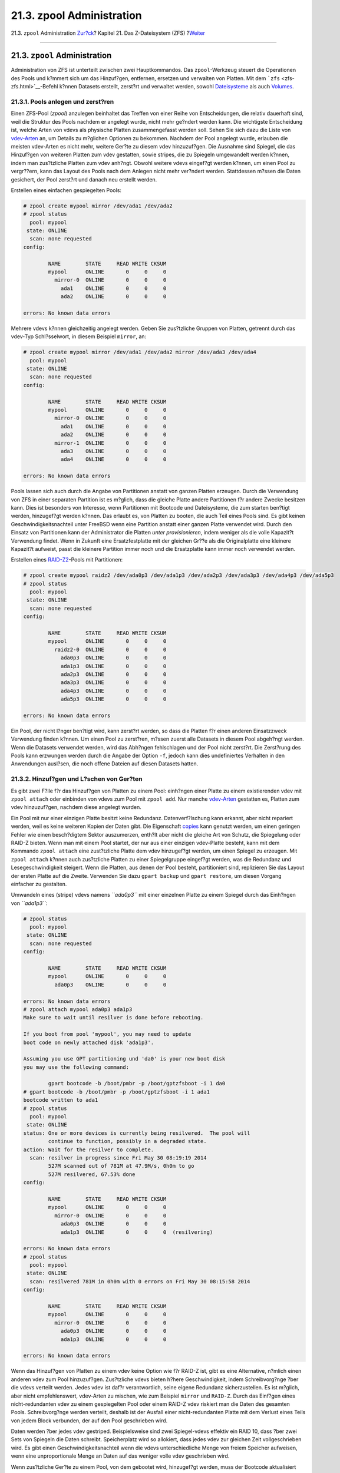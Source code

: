 ==========================
21.3. zpool Administration
==========================

.. raw:: html

   <div class="navheader">

21.3. ``zpool`` Administration
`Zur?ck <zfs-quickstart.html>`__?
Kapitel 21. Das Z-Dateisystem (ZFS)
?\ `Weiter <zfs-zfs.html>`__

--------------

.. raw:: html

   </div>

.. raw:: html

   <div class="sect1">

.. raw:: html

   <div class="titlepage" xmlns="">

.. raw:: html

   <div>

.. raw:: html

   <div>

21.3. ``zpool`` Administration
------------------------------

.. raw:: html

   </div>

.. raw:: html

   </div>

.. raw:: html

   </div>

Administration von ZFS ist unterteilt zwischen zwei Hauptkommandos. Das
``zpool``-Werkzeug steuert die Operationen des Pools und k?mmert sich um
das Hinzuf?gen, entfernen, ersetzen und verwalten von Platten. Mit dem
```zfs`` <zfs-zfs.html>`__-Befehl k?nnen Datasets erstellt, zerst?rt und
verwaltet werden, sowohl
`Dateisysteme <zfs-term.html#zfs-term-filesystem>`__ als auch
`Volumes <zfs-term.html#zfs-term-volume>`__.

.. raw:: html

   <div class="sect2">

.. raw:: html

   <div class="titlepage" xmlns="">

.. raw:: html

   <div>

.. raw:: html

   <div>

21.3.1. Pools anlegen und zerst?ren
~~~~~~~~~~~~~~~~~~~~~~~~~~~~~~~~~~~

.. raw:: html

   </div>

.. raw:: html

   </div>

.. raw:: html

   </div>

Einen ZFS-Pool (*zpool*) anzulegen beinhaltet das Treffen von einer
Reihe von Entscheidungen, die relativ dauerhaft sind, weil die Struktur
des Pools nachdem er angelegt wurde, nicht mehr ge?ndert werden kann.
Die wichtigste Entscheidung ist, welche Arten von vdevs als physische
Platten zusammengefasst werden soll. Sehen Sie sich dazu die Liste von
`vdev-Arten <zfs-term.html#zfs-term-vdev>`__ an, um Details zu m?glichen
Optionen zu bekommen. Nachdem der Pool angelegt wurde, erlauben die
meisten vdev-Arten es nicht mehr, weitere Ger?te zu diesem vdev
hinzuzuf?gen. Die Ausnahme sind Spiegel, die das Hinzuf?gen von weiteren
Platten zum vdev gestatten, sowie stripes, die zu Spiegeln umgewandelt
werden k?nnen, indem man zus?tzliche Platten zum vdev anh?ngt. Obwohl
weitere vdevs eingef?gt werden k?nnen, um einen Pool zu vergr??ern, kann
das Layout des Pools nach dem Anlegen nicht mehr ver?ndert werden.
Stattdessen m?ssen die Daten gesichert, der Pool zerst?rt und danach neu
erstellt werden.

Erstellen eines einfachen gespiegelten Pools:

.. code:: screen

    # zpool create mypool mirror /dev/ada1 /dev/ada2
    # zpool status
      pool: mypool
     state: ONLINE
      scan: none requested
    config:

            NAME        STATE     READ WRITE CKSUM
            mypool      ONLINE       0     0     0
              mirror-0  ONLINE       0     0     0
                ada1    ONLINE       0     0     0
                ada2    ONLINE       0     0     0

    errors: No known data errors

Mehrere vdevs k?nnen gleichzeitig angelegt werden. Geben Sie zus?tzliche
Gruppen von Platten, getrennt durch das vdev-Typ Schl?sselwort, in
diesem Beispiel ``mirror``, an:

.. code:: screen

    # zpool create mypool mirror /dev/ada1 /dev/ada2 mirror /dev/ada3 /dev/ada4
      pool: mypool
     state: ONLINE
      scan: none requested
    config:

            NAME        STATE     READ WRITE CKSUM
            mypool      ONLINE       0     0     0
              mirror-0  ONLINE       0     0     0
                ada1    ONLINE       0     0     0
                ada2    ONLINE       0     0     0
              mirror-1  ONLINE       0     0     0
                ada3    ONLINE       0     0     0
                ada4    ONLINE       0     0     0

    errors: No known data errors

Pools lassen sich auch durch die Angabe von Partitionen anstatt von
ganzen Platten erzeugen. Durch die Verwendung von ZFS in einer separaten
Partition ist es m?glich, dass die gleiche Platte andere Partitionen f?r
andere Zwecke besitzen kann. Dies ist besonders von Interesse, wenn
Partitionen mit Bootcode und Dateisysteme, die zum starten ben?tigt
werden, hinzugef?gt werden k?nnen. Das erlaubt es, von Platten zu
booten, die auch Teil eines Pools sind. Es gibt keinen
Geschwindigkeitsnachteil unter FreeBSD wenn eine Partition anstatt einer
ganzen Platte verwendet wird. Durch den Einsatz von Partitionen kann der
Administrator die Platten *unter provisionieren*, indem weniger als die
volle Kapazit?t Verwendung findet. Wenn in Zukunft eine Ersatzfestplatte
mit der gleichen Gr??e als die Originalplatte eine kleinere Kapazit?t
aufweist, passt die kleinere Partition immer noch und die Ersatzplatte
kann immer noch verwendet werden.

Erstellen eines `RAID-Z2 <zfs-term.html#zfs-term-vdev-raidz>`__-Pools
mit Partitionen:

.. code:: screen

    # zpool create mypool raidz2 /dev/ada0p3 /dev/ada1p3 /dev/ada2p3 /dev/ada3p3 /dev/ada4p3 /dev/ada5p3
    # zpool status
      pool: mypool
     state: ONLINE
      scan: none requested
    config:

            NAME        STATE     READ WRITE CKSUM
            mypool      ONLINE       0     0     0
              raidz2-0  ONLINE       0     0     0
                ada0p3  ONLINE       0     0     0
                ada1p3  ONLINE       0     0     0
                ada2p3  ONLINE       0     0     0
                ada3p3  ONLINE       0     0     0
                ada4p3  ONLINE       0     0     0
                ada5p3  ONLINE       0     0     0

    errors: No known data errors

Ein Pool, der nicht l?nger ben?tigt wird, kann zerst?rt werden, so dass
die Platten f?r einen anderen Einsatzzweck Verwendung finden k?nnen. Um
einen Pool zu zerst?ren, m?ssen zuerst alle Datasets in diesem Pool
abgeh?ngt werden. Wenn die Datasets verwendet werden, wird das Abh?ngen
fehlschlagen und der Pool nicht zerst?rt. Die Zerst?rung des Pools kann
erzwungen werden durch die Angabe der Option ``-f``, jedoch kann dies
undefiniertes Verhalten in den Anwendungen ausl?sen, die noch offene
Dateien auf diesen Datasets hatten.

.. raw:: html

   </div>

.. raw:: html

   <div class="sect2">

.. raw:: html

   <div class="titlepage" xmlns="">

.. raw:: html

   <div>

.. raw:: html

   <div>

21.3.2. Hinzuf?gen und L?schen von Ger?ten
~~~~~~~~~~~~~~~~~~~~~~~~~~~~~~~~~~~~~~~~~~

.. raw:: html

   </div>

.. raw:: html

   </div>

.. raw:: html

   </div>

Es gibt zwei F?lle f?r das Hinzuf?gen von Platten zu einem Pool:
einh?ngen einer Platte zu einem existierenden vdev mit ``zpool attach``
oder einbinden von vdevs zum Pool mit ``zpool add``. Nur manche
`vdev-Arten <zfs-term.html#zfs-term-vdev>`__ gestatten es, Platten zum
vdev hinzuzuf?gen, nachdem diese angelegt wurden.

Ein Pool mit nur einer einzigen Platte besitzt keine Redundanz.
Datenverf?lschung kann erkannt, aber nicht repariert werden, weil es
keine weiteren Kopien der Daten gibt. Die Eigenschaft
`copies <zfs-term.html#zfs-term-copies>`__ kann genutzt werden, um einen
geringen Fehler wie einen besch?digtem Sektor auszumerzen, enth?lt aber
nicht die gleiche Art von Schutz, die Spiegelung oder RAID-Z bieten.
Wenn man mit einem Pool startet, der nur aus einer einzigen vdev-Platte
besteht, kann mit dem Kommando ``zpool attach`` eine zust?tzliche Platte
dem vdev hinzugef?gt werden, um einen Spiegel zu erzeugen. Mit
``zpool attach`` k?nnen auch zus?tzliche Platten zu einer Spiegelgruppe
eingef?gt werden, was die Redundanz und Lesegeschwindigkeit steigert.
Wenn die Platten, aus denen der Pool besteht, partitioniert sind,
replizieren Sie das Layout der ersten Platte auf die Zweite. Verwenden
Sie dazu ``gpart backup`` und ``gpart restore``, um diesen Vorgang
einfacher zu gestalten.

Umwandeln eines (stripe) vdevs namens *``ada0p3``* mit einer einzelnen
Platte zu einem Spiegel durch das Einh?ngen von *``ada1p3``*:

.. code:: screen

    # zpool status
      pool: mypool
     state: ONLINE
      scan: none requested
    config:

            NAME        STATE     READ WRITE CKSUM
            mypool      ONLINE       0     0     0
              ada0p3    ONLINE       0     0     0

    errors: No known data errors
    # zpool attach mypool ada0p3 ada1p3
    Make sure to wait until resilver is done before rebooting.

    If you boot from pool 'mypool', you may need to update
    boot code on newly attached disk 'ada1p3'.

    Assuming you use GPT partitioning und 'da0' is your new boot disk
    you may use the following command:

            gpart bootcode -b /boot/pmbr -p /boot/gptzfsboot -i 1 da0
    # gpart bootcode -b /boot/pmbr -p /boot/gptzfsboot -i 1 ada1
    bootcode written to ada1
    # zpool status
      pool: mypool
     state: ONLINE
    status: One or more devices is currently being resilvered.  The pool will
            continue to function, possibly in a degraded state.
    action: Wait for the resilver to complete.
      scan: resilver in progress since Fri May 30 08:19:19 2014
            527M scanned out of 781M at 47.9M/s, 0h0m to go
            527M resilvered, 67.53% done
    config:

            NAME        STATE     READ WRITE CKSUM
            mypool      ONLINE       0     0     0
              mirror-0  ONLINE       0     0     0
                ada0p3  ONLINE       0     0     0
                ada1p3  ONLINE       0     0     0  (resilvering)

    errors: No known data errors
    # zpool status
      pool: mypool
     state: ONLINE
      scan: resilvered 781M in 0h0m with 0 errors on Fri May 30 08:15:58 2014
    config:

            NAME        STATE     READ WRITE CKSUM
            mypool      ONLINE       0     0     0
              mirror-0  ONLINE       0     0     0
                ada0p3  ONLINE       0     0     0
                ada1p3  ONLINE       0     0     0

    errors: No known data errors

Wenn das Hinzuf?gen von Platten zu einem vdev keine Option wie f?r
RAID-Z ist, gibt es eine Alternative, n?mlich einen anderen vdev zum
Pool hinzuzuf?gen. Zus?tzliche vdevs bieten h?here Geschwindigkeit,
indem Schreibvorg?nge ?ber die vdevs verteilt werden. Jedes vdev ist
daf?r verantwortlich, seine eigene Redundanz sicherzustellen. Es ist
m?glich, aber nicht empfehlenswert, vdev-Arten zu mischen, wie zum
Beispiel ``mirror`` und ``RAID-Z``. Durch das Einf?gen eines
nicht-redundanten vdev zu einem gespiegelten Pool oder einem RAID-Z vdev
riskiert man die Daten des gesamten Pools. Schreibvorg?nge werden
verteilt, deshalb ist der Ausfall einer nicht-redundanten Platte mit dem
Verlust eines Teils von jedem Block verbunden, der auf den Pool
geschrieben wird.

Daten werden ?ber jedes vdev gestriped. Beispielsweise sind zwei
Spiegel-vdevs effektiv ein RAID 10, dass ?ber zwei Sets von Spiegeln die
Daten schreibt. Speicherplatz wird so allokiert, dass jedes vdev zur
gleichen Zeit vollgeschrieben wird. Es gibt einen
Geschwindigkeitsnachteil wenn die vdevs unterschiedliche Menge von
freiem Speicher aufweisen, wenn eine unproportionale Menge an Daten auf
das weniger volle vdev geschrieben wird.

Wenn zus?tzliche Ger?te zu einem Pool, von dem gebootet wird,
hinzugef?gt werden, muss der Bootcode aktualisiert werden.

Einbinden einer zweiten Spiegelgruppe (``ada2p3`` und ``ada3p3``) zu
einem bestehenden Spiegel:

.. code:: screen

    # zpool status
      pool: mypool
     state: ONLINE
      scan: resilvered 781M in 0h0m with 0 errors on Fri May 30 08:19:35 2014
    config:

            NAME        STATE     READ WRITE CKSUM
            mypool      ONLINE       0     0     0
              mirror-0  ONLINE       0     0     0
                ada0p3  ONLINE       0     0     0
                ada1p3  ONLINE       0     0     0

    errors: No known data errors
    # zpool add mypool mirror ada2p3 ada3p3
    # gpart bootcode -b /boot/pmbr -p /boot/gptzfsboot -i 1 ada2
    bootcode written to ada2
    # gpart bootcode -b /boot/pmbr -p /boot/gptzfsboot -i 1 ada3
    bootcode written to ada3
    # zpool status
      pool: mypool
     state: ONLINE
      scan: scrub repaired 0 in 0h0m with 0 errors on Fri May 30 08:29:51 2014
    config:

            NAME        STATE     READ WRITE CKSUM
            mypool      ONLINE       0     0     0
              mirror-0  ONLINE       0     0     0
                ada0p3  ONLINE       0     0     0
                ada1p3  ONLINE       0     0     0
              mirror-1  ONLINE       0     0     0
                ada2p3  ONLINE       0     0     0
                ada3p3  ONLINE       0     0     0

    errors: No known data errors

Momentan k?nnen vdevs nicht von einem Pool entfernt und Platten nur von
einem Spiegel ausgeh?ngt werden, wenn genug Redundanz ?brig bleibt. Wenn
auch nur eine Platte in einer Spiegelgruppe bestehen bleibt, h?rt der
Spiegel auf zu existieren und wird zu einem stripe, was den gesamten
Pool riskiert, falls diese letzte Platte ausf?llt.

Entfernen einer Platte aus einem Spiegel mit drei Platten:

.. code:: screen

    # zpool status
      pool: mypool
     state: ONLINE
      scan: scrub repaired 0 in 0h0m with 0 errors on Fri May 30 08:29:51 2014
    config:

            NAME        STATE     READ WRITE CKSUM
            mypool      ONLINE       0     0     0
              mirror-0  ONLINE       0     0     0
                ada0p3  ONLINE       0     0     0
                ada1p3  ONLINE       0     0     0
                ada2p3  ONLINE       0     0     0

    errors: No known data errors
    # zpool detach mypool ada2p3
    # zpool status
      pool: mypool
     state: ONLINE
      scan: scrub repaired 0 in 0h0m with 0 errors on Fri May 30 08:29:51 2014
    config:

            NAME        STATE     READ WRITE CKSUM
            mypool      ONLINE       0     0     0
              mirror-0  ONLINE       0     0     0
                ada0p3  ONLINE       0     0     0
                ada1p3  ONLINE       0     0     0

    errors: No known data errors

.. raw:: html

   </div>

.. raw:: html

   <div class="sect2">

.. raw:: html

   <div class="titlepage" xmlns="">

.. raw:: html

   <div>

.. raw:: html

   <div>

21.3.3. Den Status eines Pools ?berpr?fen
~~~~~~~~~~~~~~~~~~~~~~~~~~~~~~~~~~~~~~~~~

.. raw:: html

   </div>

.. raw:: html

   </div>

.. raw:: html

   </div>

Der Status eines Pools ist wichtig. Wenn ein Ger?t sich abschaltet oder
ein Lese-, Schreib- oder Pr?fsummenfehler festgestellt wird, wird der
dazugeh?rige Fehlerz?hler erh?ht. Die ``status``-Ausgabe zeigt die
Konfiguration und den Status von jedem Ger?t im Pool und den
Gesamtstatus des Pools. Aktionen, die durchgef?hrt werden sollten und
Details zum letzten ```scrub`` <zfs-zpool.html#zfs-zpool-scrub>`__
werden ebenfalls angezeigt.

.. code:: screen

    # zpool status
      pool: mypool
     state: ONLINE
      scan: scrub repaired 0 in 2h25m with 0 errors on Sat Sep 14 04:25:50 2013
    config:

            NAME        STATE     READ WRITE CKSUM
            mypool      ONLINE       0     0     0
              raidz2-0  ONLINE       0     0     0
                ada0p3  ONLINE       0     0     0
                ada1p3  ONLINE       0     0     0
                ada2p3  ONLINE       0     0     0
                ada3p3  ONLINE       0     0     0
                ada4p3  ONLINE       0     0     0
                ada5p3  ONLINE       0     0     0

    errors: No known data errors

.. raw:: html

   </div>

.. raw:: html

   <div class="sect2">

.. raw:: html

   <div class="titlepage" xmlns="">

.. raw:: html

   <div>

.. raw:: html

   <div>

21.3.4. Fehler beseitigen
~~~~~~~~~~~~~~~~~~~~~~~~~

.. raw:: html

   </div>

.. raw:: html

   </div>

.. raw:: html

   </div>

Wenn ein Fehler erkannt wurde, werden die Lese-, Schreib- oder
Pr?fsummenz?hler erh?ht. Die Fehlermeldung kann beseitigt und der Z?hler
mit ``zpool clear       mypool`` zur?ckgesetzt werden. Den Fehlerzustand
zur?ckzusetzen kann wichtig sein, wenn automatisierte Skripte ablaufen,
die den Administrator informieren, sobald der Pool Fehler anzeigt.
Weitere Fehler werden nicht gemeldet, wenn der alte Fehlerbericht nicht
entfernt wurde.

.. raw:: html

   </div>

.. raw:: html

   <div class="sect2">

.. raw:: html

   <div class="titlepage" xmlns="">

.. raw:: html

   <div>

.. raw:: html

   <div>

21.3.5. Ein funktionierendes Ger?t ersetzen
~~~~~~~~~~~~~~~~~~~~~~~~~~~~~~~~~~~~~~~~~~~

.. raw:: html

   </div>

.. raw:: html

   </div>

.. raw:: html

   </div>

Es gibt eine Reihe von Situationen, in denen es n?tig ist, eine Platte
mit einer anderen auszutauschen. Wenn eine funktionierende Platte
ersetzt wird, h?lt der Prozess die alte Platte w?hrend des
Ersetzungsvorganges noch aktiv. Der Pool wird nie den Zustand
`degraded <zfs-term.html#zfs-term-degraded>`__ erhalten, was das Risiko
eines Datenverlustes minimiert. Alle Daten der alten Platte werden durch
das Kommando ``zpool replace`` auf die Neue ?bertragen. Nachdem die
Operation abgeschlossen ist, wird die alte Platte vom vdev getrennt.
Falls die neue Platte gr?sser ist als die alte Platte , ist es m?glich
den Pool zu vergr??ern, um den neuen Platz zu nutzen. Lesen Sie dazu
`Einen Pool vergr??ern <zfs-zpool.html#zfs-zpool-online>`__.

Ersetzen eines funktionierenden Ger?ts in einem Pool:

.. code:: screen

    # zpool status
      pool: mypool
     state: ONLINE
      scan: none requested
    config:

            NAME        STATE     READ WRITE CKSUM
            mypool      ONLINE       0     0     0
              mirror-0  ONLINE       0     0     0
                ada0p3  ONLINE       0     0     0
                ada1p3  ONLINE       0     0     0

    errors: No known data errors
    # zpool replace mypool ada1p3 ada2p3
    Make sure to wait until resilver is done before rebooting.

    If you boot from pool 'zroot', you may need to update
    boot code on newly attached disk 'ada2p3'.

    Assuming you use GPT partitioning und 'da0' is your new boot disk
    you may use the following command:

            gpart bootcode -b /boot/pmbr -p /boot/gptzfsboot -i 1 da0
    # gpart bootcode -b /boot/pmbr -p /boot/gptzfsboot -i 1 ada2
    # zpool status
      pool: mypool
     state: ONLINE
    status: One or more devices is currently being resilvered.  The pool will
            continue to function, possibly in a degraded state.
    action: Wait for the resilver to complete.
      scan: resilver in progress since Mon Jun  2 14:21:35 2014
            604M scanned out of 781M at 46.5M/s, 0h0m to go
            604M resilvered, 77.39% done
    config:

            NAME             STATE     READ WRITE CKSUM
            mypool           ONLINE       0     0     0
              mirror-0       ONLINE       0     0     0
                ada0p3       ONLINE       0     0     0
                replacing-1  ONLINE       0     0     0
                  ada1p3     ONLINE       0     0     0
                  ada2p3     ONLINE       0     0     0  (resilvering)

    errors: No known data errors
    # zpool status
      pool: mypool
     state: ONLINE
      scan: resilvered 781M in 0h0m with 0 errors on Mon Jun  2 14:21:52 2014
    config:

            NAME        STATE     READ WRITE CKSUM
            mypool      ONLINE       0     0     0
              mirror-0  ONLINE       0     0     0
                ada0p3  ONLINE       0     0     0
                ada2p3  ONLINE       0     0     0

    errors: No known data errors

.. raw:: html

   </div>

.. raw:: html

   <div class="sect2">

.. raw:: html

   <div class="titlepage" xmlns="">

.. raw:: html

   <div>

.. raw:: html

   <div>

21.3.6. Behandlung von fehlerhaften Ger?ten
~~~~~~~~~~~~~~~~~~~~~~~~~~~~~~~~~~~~~~~~~~~

.. raw:: html

   </div>

.. raw:: html

   </div>

.. raw:: html

   </div>

Wenn eine Platte in einem Pool ausf?llt, wird das vdev zu dem diese
Platte geh?rt, den Zustand
`degraded <zfs-term.html#zfs-term-degraded>`__ erhalten. Alle Daten sind
immer noch verf?gbar, jedoch wird die Geschwindigkeit m?glicherweise
reduziert, weil die fehlenden Daten aus der verf?gbaren Redundanz heraus
berechnet werden m?ssen. Um das vdev in einen funktionierenden Zustand
zur?ck zu versetzen, muss das physikalische Ger?t ersetzt werden. ZFS
wird dann angewiesen, den
`resilver <zfs-term.html#zfs-term-resilver>`__-Vorgang zu beginnen.
Daten, die sich auf dem defekten Ger?t befanden, werden neu aus der
vorhandenen Pr?fsumme berechnet und auf das Ersatzger?t geschrieben.
Nach Beendigung dieses Prozesses kehrt das vdev zum Status
`online <zfs-term.html#zfs-term-online>`__ zur?ck.

Falls das vdev keine Redundanz besitzt oder wenn mehrere Ger?te
ausgefallen sind und es nicht genug Redundanz gibt, um dies zu
kompensieren, geht der Pool in den Zustand
`faulted <zfs-term.html#zfs-term-faulted>`__ ?ber. Wenn keine
ausreichende Anzahl von Ger?ten wieder an den Pool angeschlossen wird,
f?llt der Pool aus und die Daten m?ssen von Sicherungen wieder
eingespielt werden.

Wenn eine defekte Platte ausgewechselt wird, wird der Name dieser
defekten Platte mit der GUID des Ger?ts ersetzt. Ein neuer Ger?tename
als Parameter f?r ``zpool replace`` wird nicht ben?tigt, falls das
Ersatzger?t den gleichen Ger?tenamen besitzt.

Ersetzen einer defekten Platte durch ``zpool replace``:

.. code:: screen

    # zpool status
      pool: mypool
     state: DEGRADED
    status: One or more devices could not be opened.  Sufficient replicas exist for
            the pool to continue functioning in a degraded state.
    action: Attach the missing device und online it using 'zpool online'.
       see: http://illumos.org/msg/ZFS-8000-2Q
      scan: none requested
    config:

            NAME                    STATE     READ WRITE CKSUM
            mypool                  DEGRADED     0     0     0
              mirror-0              DEGRADED     0     0     0
                ada0p3              ONLINE       0     0     0
                316502962686821739  UNAVAIL      0     0     0  was /dev/ada1p3

    errors: No known data errors
    # zpool replace mypool 316502962686821739 ada2p3
    # zpool status
      pool: mypool
     state: DEGRADED
    status: One or more devices is currently being resilvered.  The pool will
            continue to function, possibly in a degraded state.
    action: Wait for the resilver to complete.
      scan: resilver in progress since Mon Jun  2 14:52:21 2014
            641M scanned out of 781M at 49.3M/s, 0h0m to go
            640M resilvered, 82.04% done
    config:

            NAME                        STATE     READ WRITE CKSUM
            mypool                      DEGRADED     0     0     0
              mirror-0                  DEGRADED     0     0     0
                ada0p3                  ONLINE       0     0     0
                replacing-1             UNAVAIL      0     0     0
                  15732067398082357289  UNAVAIL      0     0     0  was /dev/ada1p3/old
                  ada2p3                ONLINE       0     0     0  (resilvering)

    errors: No known data errors
    # zpool status
      pool: mypool
     state: ONLINE
      scan: resilvered 781M in 0h0m with 0 errors on Mon Jun  2 14:52:38 2014
    config:

            NAME        STATE     READ WRITE CKSUM
            mypool      ONLINE       0     0     0
              mirror-0  ONLINE       0     0     0
                ada0p3  ONLINE       0     0     0
                ada2p3  ONLINE       0     0     0

    errors: No known data errors

.. raw:: html

   </div>

.. raw:: html

   <div class="sect2">

.. raw:: html

   <div class="titlepage" xmlns="">

.. raw:: html

   <div>

.. raw:: html

   <div>

21.3.7. Einen Pool ?berpr?fen
~~~~~~~~~~~~~~~~~~~~~~~~~~~~~

.. raw:: html

   </div>

.. raw:: html

   </div>

.. raw:: html

   </div>

Es wird empfohlen, dass Pools regelm??ig gepr?ft
(`scrubbed <zfs-term.html#zfs-term-scrub>`__) werden, idealerweise
mindestens einmal pro Monat. Der ``scrub``-Vorgang ist beansprucht die
Platte sehr und reduziert die Geschwindigkeit w?hrend er l?uft.
Vermeiden Sie Zeiten, in denen gro?er Bedarf besteht, wenn Sie ``scrub``
starten oder benutzen Sie
```vfs.zfs.scrub_delay`` <zfs-advanced.html#zfs-advanced-tuning-scrub_delay>`__,
um die relative Priorit?t vom ``scrub`` einzustellen, um zu verhindern,
dass es mit anderen Aufgaben kollidiert.

.. code:: screen

    # zpool scrub mypool
    # zpool status
      pool: mypool
     state: ONLINE
      scan: scrub in progress since Wed Feb 19 20:52:54 2014
            116G scanned out of 8.60T at 649M/s, 3h48m to go
            0 repaired, 1.32% done
    config:

            NAME        STATE     READ WRITE CKSUM
            mypool      ONLINE       0     0     0
              raidz2-0  ONLINE       0     0     0
                ada0p3  ONLINE       0     0     0
                ada1p3  ONLINE       0     0     0
                ada2p3  ONLINE       0     0     0
                ada3p3  ONLINE       0     0     0
                ada4p3  ONLINE       0     0     0
                ada5p3  ONLINE       0     0     0

    errors: No known data errors

Falls eine ?berrp?faktion abgebrochen werden muss, geben Sie
``zpool scrub -s       mypool`` ein.

.. raw:: html

   </div>

.. raw:: html

   <div class="sect2">

.. raw:: html

   <div class="titlepage" xmlns="">

.. raw:: html

   <div>

.. raw:: html

   <div>

21.3.8. Selbstheilung
~~~~~~~~~~~~~~~~~~~~~

.. raw:: html

   </div>

.. raw:: html

   </div>

.. raw:: html

   </div>

Die Pr?fsummen, welche zusammen mit den Datenbl?cken gespeichert werden,
erm?glichen dem Dateisystem, sich *selbst zu heilen*. Diese Eigenschaft
wird automatisch Daten korrigieren, deren Pr?fsumme nicht mit der
Gespeicherten ?bereinstimmt, die auf einem anderen Ger?t, das Teil des
Pools ist, vorhanden ist. Beispielsweise bei einem Spiegel aus zwei
Platten, von denen eine anf?ngt, Fehler zu produzieren und nicht mehr
l?nger Daten speichern kann. Dieser Fall ist sogar noch schlimmer, wenn
auf die Daten seit einiger Zeit nicht mehr zugegriffen wurde, zum
Beispiel bei einem Langzeit-Archivspeicher. Traditionelle Dateisysteme
m?ssen dann Algorithmen wie
`fsck(8) <http://www.FreeBSD.org/cgi/man.cgi?query=fsck&sektion=8>`__
ablaufen lassen, welche die Daten ?berpr?fen und reparieren. Diese
Kommandos ben?tigen einige Zeit und in gravierenden F?llen muss ein
Administrator manuelle Entscheidungen treffen, welche Reparaturoperation
vorgenommen werden soll. Wenn ZFS einen defekten Datenblock mit einer
Pr?fsumme erkennt, die nicht ?bereinstimmt, versucht es die Daten von
der gespiegelten Platte zu lesen. Wenn diese Platte die korrekten Daten
liefern kann, wird nicht nur dieser Datenblock an die anfordernde
Applikation geschickt, sondern auch die falschen Daten auf der Disk
reparieren, welche die falsche Pr?fsumme erzeugt hat. Dies passiert
w?hrend des normalen Betriebs des Pools, ohne dass eine Interaktion vom
Systemadministrator notwendig w?re.

Das n?chste Beispiel demonstriert dieses Verhalten zur Selbstheilung.
Ein gespiegelter Pool mit den beiden Platten ``/dev/ada0`` und
``/dev/ada1`` wird angelegt.

.. code:: screen

    # zpool create healer mirror /dev/ada0 /dev/ada1
    # zpool status healer
      pool: healer
     state: ONLINE
      scan: none requested
    config:

        NAME        STATE     READ WRITE CKSUM
        healer      ONLINE       0     0     0
          mirror-0  ONLINE       0     0     0
           ada0     ONLINE       0     0     0
           ada1     ONLINE       0     0     0

    errors: No known data errors
    # zpool list
    NAME     SIZE  ALLOC   FREE    CAP  DEDUP  HEALTH  ALTROOT
    healer   960M  92.5K   960M     0%  1.00x  ONLINE  -

Ein paar wichtige Daten, die es vor Datenfehlern mittels der
Selbstheilungsfunktion zu sch?tzen gilt, werden auf den Pool kopiert.
Eine Pr?fsumme wird zum sp?teren Vergleich berechnet.

.. code:: screen

    # cp /some/important/data /healer
    # zfs list
    NAME     SIZE  ALLOC   FREE    CAP  DEDUP  HEALTH  ALTROOT
    healer   960M  67.7M   892M     7%  1.00x  ONLINE  -
    # sha1 /healer > checksum.txt
    # cat checksum.txt
    SHA1 (/healer) = 2753eff56d77d9a536ece6694bf0a82740344d1f

Datenfehler werden durch das Schreiben von zuf?lligen Daten an den
Anfang einer Platte des Spiegels simuliert. Um ZFS daran zu hindern, die
Daten so schnell zu reparieren, wie es diese entdeckt, wird der Pool vor
der Ver?nderung exportiert und anschlie?end wieder importiert.

.. raw:: html

   <div class="warning" xmlns="">

Warnung:
~~~~~~~~

Dies ist eine gef?hrliche Operation, die wichtige Daten zerst?ren kann.
Es wird hier nur zu Demonstrationszwecken gezeigt und sollte nicht
w?hrend des normalen Betriebs des Pools versucht werden. Dieses
vors?tzliche Korrumpierungsbeispiel sollte auf gar keinen Fall auf einer
Platte mit einem anderen Dateisystem durchgef?hrt werden. Verwenden Sie
keine anderen Ger?tenamen als diejenigen, die hier gezeigt werden, die
Teil des Pools sind. Stellen Sie sicher, dass die passende Sicherungen
angefertigt haben, bevor Sie dieses Kommando ausf?hren!

.. raw:: html

   </div>

.. code:: screen

    # zpool export healer
    # dd if=/dev/random of=/dev/ada1 bs=1m count=200
    200+0 records in
    200+0 records out
    209715200 bytes transferred in 62.992162 secs (3329227 bytes/sec)
    # zpool import healer

Der Status des Pools zeigt an, dass bei einem Ger?t ein Fehler
aufgetreten ist. Wichtig zu wissen ist, dass Anwendungen, die Daten vom
Pool lesen keine ung?ltigen Daten erhalten haben. ZFS lieferte Daten vom
``ada0``-Ger?t mit der korrekten Pr?fsumme aus. Das Ger?t mit der
fehlerhaften Pr?fsumme kann sehr einfach gefunden werden, da die Spalte
``CKSUM`` einen Wert ungleich Null enth?lt.

.. code:: screen

    # zpool status healer
        pool: healer
       state: ONLINE
      status: One or more devices has experienced an unrecoverable error.  An
              attempt was made to correct the error.  Applications are unaffected.
      action: Determine if the device needs to be replaced, und clear the errors
              using 'zpool clear' or replace the device with 'zpool replace'.
         see: http://www.sun.com/msg/ZFS-8000-9P
        scan: none requested
      config:

          NAME        STATE     READ WRITE CKSUM
          healer      ONLINE       0     0     0
            mirror-0  ONLINE       0     0     0
             ada0     ONLINE       0     0     0
             ada1     ONLINE       0     0     1

    errors: No known data errors

Der Fehler wurde erkannt und korrigiert durch die vorhandene Redundanz,
welche aus der nicht betroffenen Platte ``ada0`` des Spiegels gewonnen
wurde. Ein Vergleich der Pr?fsumme mit dem Original wird zeigen, ob sich
der Pool wieder in einem konsistenten Zustand befindet.

.. code:: screen

    # sha1 /healer >> checksum.txt
    # cat checksum.txt
    SHA1 (/healer) = 2753eff56d77d9a536ece6694bf0a82740344d1f
    SHA1 (/healer) = 2753eff56d77d9a536ece6694bf0a82740344d1f

Die beiden Pr?fsummen, die vor und nach der vors?tzlichen Korrumpierung
der Daten des Pools angelegt wurden, stimmen immer noch ?berein. Dies
zeigt wie ZFS in der Lage ist, Fehler automatisch zu erkennen und zu
korrigieren, wenn die Pr?fsummen nicht ?bereinstimmen. Beachten Sie,
dass dies nur m?glich ist, wenn genug Redundanz im Pool vorhanden ist.
Ein Pool, der nur aus einer einzigen Platte besteht besitzt keine
Selbstheilungsfunktion. Dies ist auch der Grund warum Pr?fsummen bei ZFS
so wichtig sind und deshalb aus keinem Grund deaktiviert werden sollten.
Kein
`fsck(8) <http://www.FreeBSD.org/cgi/man.cgi?query=fsck&sektion=8>`__
ist n?tig, um diese Fehler zu erkennen und zu korrigieren und der Pool
war w?hrend der gesamten Zeit, in der das Problem bestand, verf?gbar.
Eine scrub-Aktion ist nun n?tig, um die fehlerhaften Daten auf ``ada1``
zu beheben.

.. code:: screen

    # zpool scrub healer
    # zpool status healer
      pool: healer
     state: ONLINE
    status: One or more devices has experienced an unrecoverable error.  An
                attempt was made to correct the error.  Applications are unaffected.
    action: Determine if the device needs to be replaced, und clear the errors
                using 'zpool clear' or replace the device with 'zpool replace'.
       see: http://www.sun.com/msg/ZFS-8000-9P
      scan: scrub in progress since Mon Dec 10 12:23:30 2012
            10.4M scanned out of 67.0M at 267K/s, 0h3m to go
            9.63M repaired, 15.56% done
    config:

        NAME        STATE     READ WRITE CKSUM
        healer      ONLINE       0     0     0
          mirror-0  ONLINE       0     0     0
           ada0     ONLINE       0     0     0
           ada1     ONLINE       0     0   627  (repairing)

    errors: No known data errors

Durch das scrub werden die Daten von ``ada0`` gelesen und alle Daten mit
einer falschen durch diejenigen mit der richtigen Pr?fsumme auf ``ada1``
ersetzt. Dies wird durch die Ausgabe ``(repairing)`` des Kommandos
``zpool status`` angezeigt. Nachdem die Operation abgeschlossen ist,
?ndert sich der Poolstatus zu:

.. code:: screen

    # zpool status healer
      pool: healer
     state: ONLINE
    status: One or more devices has experienced an unrecoverable error.  An
            attempt was made to correct the error.  Applications are unaffected.
    action: Determine if the device needs to be replaced, und clear the errors
                 using 'zpool clear' or replace the device with 'zpool replace'.
       see: http://www.sun.com/msg/ZFS-8000-9P
      scan: scrub repaired 66.5M in 0h2m with 0 errors on Mon Dec 10 12:26:25 2012
    config:

        NAME        STATE     READ WRITE CKSUM
        healer      ONLINE       0     0     0
          mirror-0  ONLINE       0     0     0
           ada0     ONLINE       0     0     0
           ada1     ONLINE       0     0 2.72K

    errors: No known data errors

Nach der scrub-Operation und der anschliessenden Synchronisation der
Daten von ``ada0`` nach ``ada1``, kann die Fehlermeldung vom Poolstatus
durch die Eingabe von ``zpool clear``
`bereinigt <zfs-zpool.html#zfs-zpool-clear>`__ werden.

.. code:: screen

    # zpool clear healer
    # zpool status healer
      pool: healer
     state: ONLINE
      scan: scrub repaired 66.5M in 0h2m with 0 errors on Mon Dec 10 12:26:25 2012
    config:

        NAME        STATE     READ WRITE CKSUM
        healer      ONLINE       0     0     0
          mirror-0  ONLINE       0     0     0
           ada0     ONLINE       0     0     0
           ada1     ONLINE       0     0     0

    errors: No known data errors

Der Pool ist jetzt wieder in einem voll funktionsf?higen Zustand
versetzt worden und alle Fehler wurden beseitigt.

.. raw:: html

   </div>

.. raw:: html

   <div class="sect2">

.. raw:: html

   <div class="titlepage" xmlns="">

.. raw:: html

   <div>

.. raw:: html

   <div>

21.3.9. Einen Pool vergr?ssern
~~~~~~~~~~~~~~~~~~~~~~~~~~~~~~

.. raw:: html

   </div>

.. raw:: html

   </div>

.. raw:: html

   </div>

Die verwendbare Gr??e eines redundant ausgelegten Pools ist durch die
Kapazit?t des kleinsten Ger?ts in jedem vdev begrenzt. Das kleinste
Ger?t kann durch ein gr??eres Ger?t ersetzt werden. Nachdem eine
`replace <zfs-zpool.html#zfs-zpool-replace>`__ oder
`resilver <zfs-term.html#zfs-term-resilver>`__-Operation abgeschlossen
wurde, kann der Pool anwachsen, um die Kapazit?t des neuen Ger?ts zu
nutzen. Nehmen wir als Beispiel einen Spiegel mit einer 1?TB und einer
2?TB Platte. Der verwendbare Plattenplatz betr?gt 1?TB. Wenn die 1?TB
Platte mit einer anderen 2?TB Platte ersetzt wird, kopiert der
resilver-Prozess die existierenden Daten auf die neue Platte. Da beide
Ger?te nun 2?TB Kapazit?t besitzen, kann auch der verf?gbare
Plattenplatz auf die Gr??e von 2?TB anwachsen.

Die Erweiterung wird durch das Kommando ``zpool online -e`` auf jedem
Ger?t ausgel?st. Nachdem alle Ger?te expandiert wurden, wird der
Speicher im Pool zur Verf?gung gestellt.

.. raw:: html

   </div>

.. raw:: html

   <div class="sect2">

.. raw:: html

   <div class="titlepage" xmlns="">

.. raw:: html

   <div>

.. raw:: html

   <div>

21.3.10. Importieren und Exportieren von Pools
~~~~~~~~~~~~~~~~~~~~~~~~~~~~~~~~~~~~~~~~~~~~~~

.. raw:: html

   </div>

.. raw:: html

   </div>

.. raw:: html

   </div>

Pools werden *exportiert* bevor diese an ein anderes System
angeschlossen werden. Alle Datasets werden abgeh?ngt und jedes Ger?t
wird als exportiert markiert, ist jedoch immer noch gesperrt, so dass es
nicht von anderen Festplattensubsystemen verwendet werden kann. Dadurch
k?nnen Pools auf anderen Maschinen *importiert* werden, die ZFS und
sogar andere Hardwarearchitekturen (bis auf ein paar Ausnahmen, siehe
`zpool(8) <http://www.FreeBSD.org/cgi/man.cgi?query=zpool&sektion=8>`__)
unterst?tzen. Besitzt ein Dataset offene Dateien, kann
``zpool export -f`` den Export des Pools erzwingen. Verwenden Sie dies
mit Vorsicht. Die Datasets werden dadurch gewaltsam abgeh?ngt, was bei
Anwendungen, die noch offene Dateien auf diesem Dataset hatten,
m?glicherweise zu unerwartetem Verhalten f?hren kann.

Einen nichtverwendeten Pool exportieren:

.. code:: screen

    # zpool export mypool

Beim Importieren eines Pool werden auch automatisch alle Datasets
eingeh?ngt. Dies ist m?glicherweise nicht das bevorzugte Verhalten und
wird durch ``zpool import -N`` verhindert. Durch ``zpool import -o``
tempor?re Eigenschaften nur f?r diesen Import gesetzt. Mit dem Befehl
``zpool import altroot=`` ist es m?glich, einen Pool mit einem anderen
Basiseinh?ngepunkt anstatt der Wurzel des Dateisystems einzubinden. Wenn
der Pool zuletzt auf einem anderen System verwendet und nicht korrekt
exportiert wurde, muss unter Umst?nden ein Import erzwungen werden durch
``zpool import -f``. Alle Pools, die momentan nicht durch ein anderes
System verwendet werden, lassen sich mit ``zpool import -a``
importieren.

Alle zum Import verf?gbaren Pools auflisten:

.. code:: screen

    # zpool import
       pool: mypool
         id: 9930174748043525076
      state: ONLINE
     action: The pool can be imported using its name or numeric identifier.
     config:

            mypool      ONLINE
              ada2p3    ONLINE

Den Pool mit einem anderen Wurzelverzeichnis importieren:

.. code:: screen

    # zpool import -o altroot=/mnt mypool
    # zfs list
    zfs list
    NAME                 USED  AVAIL  REFER  MOUNTPOINT
    mypool               110K  47.0G    31K  /mnt/mypool

.. raw:: html

   </div>

.. raw:: html

   <div class="sect2">

.. raw:: html

   <div class="titlepage" xmlns="">

.. raw:: html

   <div>

.. raw:: html

   <div>

21.3.11. Einen Pool aktualisieren
~~~~~~~~~~~~~~~~~~~~~~~~~~~~~~~~~

.. raw:: html

   </div>

.. raw:: html

   </div>

.. raw:: html

   </div>

Nachdem FreeBSD aktualisiert wurde oder wenn der Pool von einem anderen
System, das eine ?ltere Version von ZFS einsetzt, l?sst sich der Pool
manuell auf den aktuellen Stand von ZFS bringen, um die neuesten
Eigenschaften zu unterst?tzen. Bedenken Sie, ob der Pool jemals wieder
von einem ?lteren System eingebunden werden muss, bevor Sie die
Aktualisierung durchf?hren. Das aktualisieren eines Pools ist ein nicht
umkehrbarer Prozess. ?ltere Pools lassen sich aktualisieren, jedoch
lassen sich Pools mit neueren Eigenschaften nicht wieder auf eine ?ltere
Version bringen.

Aktualisierung eines v28-Pools, um ``Feature Flags`` zu unterst?tzen:

.. code:: screen

    # zpool status
      pool: mypool
     state: ONLINE
    status: The pool is formatted using a legacy on-disk format.  The pool can
            still be used, but some features are unavailable.
    action: Upgrade the pool using 'zpool upgrade'.  Once this is done, the
            pool will no longer be accessible on software that does not support feat
            flags.
      scan: none requested
    config:

            NAME        STATE     READ WRITE CKSUM
            mypool      ONLINE       0     0     0
              mirror-0  ONLINE       0     0     0
            ada0    ONLINE       0     0     0
            ada1    ONLINE       0     0     0

    errors: No known data errors
    # zpool upgrade
    This system supports ZFS pool feature flags.

    The following pools are formatted with legacy version numbers und can
    be upgraded to use feature flags.  After being upgraded, these pools
    will no longer be accessible by software that does not support feature
    flags.

    VER  POOL
    ---  ------------
    28   mypool

    Use 'zpool upgrade -v' for a list of available legacy versions.
    Every feature flags pool has all supported features enabled.
    # zpool upgrade mypool
    This system supports ZFS pool feature flags.

    Successfully upgraded 'mypool' from version 28 to feature flags.
    Enabled the following features on 'mypool':
      async_destroy
      empty_bpobj
      lz4_compress
      multi_vdev_crash_dump

Die neueren Eigenschaften von ZFS werden nicht verf?gbar sein, bis
``zpool upgrade`` abgeschlossen ist. ``zpool upgrade -v`` kann verwendet
werden, um zu sehen, welche neuen Eigenschaften durch die Aktualisierung
bereitgestellt werden, genauso wie diejenigen, die momentan schon
verf?gbar sind.

Einen Pool um zus?tzliche Feature Flags erweitern:

.. code:: screen

    # zpool status
      pool: mypool
     state: ONLINE
    status: Some supported features are not enabled on the pool. The pool can
            still be used, but some features are unavailable.
    action: Enable all features using 'zpool upgrade'. Once this is done,
            the pool may no longer be accessible by software that does not support
            the features. See zpool-features(7) for details.
      scan: none requested
    config:

            NAME        STATE     READ WRITE CKSUM
            mypool      ONLINE       0     0     0
              mirror-0  ONLINE       0     0     0
            ada0    ONLINE       0     0     0
            ada1    ONLINE       0     0     0

    errors: No known data errors
    # zpool upgrade
    This system supports ZFS pool feature flags.

    All pools are formatted using feature flags.


    Some supported features are not enabled on the following pools. Once a
    feature is enabled the pool may become incompatible with software
    that does not support the feature. See zpool-features(7) for details.

    POOL  FEATURE
    ---------------
    zstore
          multi_vdev_crash_dump
          spacemap_histogram
          enabled_txg
          hole_birth
          extensible_dataset
          bookmarks
          filesystem_limits
    # zpool upgrade mypool
    This system supports ZFS pool feature flags.

    Enabled the following features on 'mypool':
      spacemap_histogram
      enabled_txg
      hole_birth
      extensible_dataset
      bookmarks
      filesystem_limits

.. raw:: html

   <div class="warning" xmlns="">

Warnung:
~~~~~~~~

Der Bootcode muss auf Systemen, die von dem Pool starten, aktualisiert
werden, um diese neue Version zu unterst?tzen. Verwenden Sie
``gpart bootcode`` auf der Partition, die den Bootcode enth?lt. Lesen
Sie f?r weitere Informationen
`gpart(8) <http://www.FreeBSD.org/cgi/man.cgi?query=gpart&sektion=8>`__.

.. raw:: html

   </div>

.. raw:: html

   </div>

.. raw:: html

   <div class="sect2">

.. raw:: html

   <div class="titlepage" xmlns="">

.. raw:: html

   <div>

.. raw:: html

   <div>

21.3.12. Aufgezeichnete Historie des Pools anzeigen
~~~~~~~~~~~~~~~~~~~~~~~~~~~~~~~~~~~~~~~~~~~~~~~~~~~

.. raw:: html

   </div>

.. raw:: html

   </div>

.. raw:: html

   </div>

Befehle, die den Pool in irgendeiner Form ver?ndern, werden
aufgezeichnet. Diese Befehle beinhalten das Erstellen von Datasets,
ver?ndern von Eigenschaften oder das Ersetzen einer Platte. Diese
Historie ist n?tzlich um nachzuvollziehen, wie ein Pool aufgebaut ist
und welcher Benutzer eine bestimmte Aktion wann und wie get?tigt hat.
Die aufgezeichnete Historie wird nicht in einer Logdatei festgehalten,
sondern ist Teil des Pools selbst. Das Kommando zum darstellen dieser
Historie lautet passenderweise ``zpool history``:

.. code:: screen

    # zpool history
    History for 'tank':
    2013-02-26.23:02:35 zpool create tank mirror /dev/ada0 /dev/ada1
    2013-02-27.18:50:58 zfs set atime=off tank
    2013-02-27.18:51:09 zfs set checksum=fletcher4 tank
    2013-02-27.18:51:18 zfs create tank/backup

Die Ausgabe zeigt ``zpool`` und ``zfs``-Befehle, die ausgef?hrt wurden
zusammen mit einem Zeitstempel. Nur Befehle, die den Pool ver?ndern
werden aufgezeichnet. Befehle wie ``zfs list`` sind dabei nicht
enthalten. Wenn kein Name angegeben wird, erscheint die gesamte Historie
aller Pools.

Der Befehl ``zpool history`` kann sogar noch mehr Informationen
ausgeben, wenn die Optionen ``-i`` oder ``-l`` angegeben werden. Durch
``-i`` zeigt ZFS vom Benutzer eingegebene, als auch interne Ereignisse
an.

.. code:: screen

    # zpool history -i
    History for 'tank':
    2013-02-26.23:02:35 [internal pool create txg:5] pool spa 28; zfs spa 28; zpl 5;uts  9.1-RELEASE 901000 amd64
    2013-02-27.18:50:53 [internal property set txg:50] atime=0 dataset = 21
    2013-02-27.18:50:58 zfs set atime=off tank
    2013-02-27.18:51:04 [internal property set txg:53] checksum=7 dataset = 21
    2013-02-27.18:51:09 zfs set checksum=fletcher4 tank
    2013-02-27.18:51:13 [internal create txg:55] dataset = 39
    2013-02-27.18:51:18 zfs create tank/backup

Weitere Details lassen sich durch die Angabe von ``-l`` entlocken.
Historische Eintr?ge werden in einem langen Format ausgegeben,
einschlie?lich Informationen wie der Name des Benutzers, welcher das
Kommando eingegeben hat und der Hostname, auf dem die ?nderung erfolgte.

.. code:: screen

    # zpool history -l
    History for 'tank':
    2013-02-26.23:02:35 zpool create tank mirror /dev/ada0 /dev/ada1 [user 0 (root) on :global]
    2013-02-27.18:50:58 zfs set atime=off tank [user 0 (root) on myzfsbox:global]
    2013-02-27.18:51:09 zfs set checksum=fletcher4 tank [user 0 (root) on myzfsbox:global]
    2013-02-27.18:51:18 zfs create tank/backup [user 0 (root) on myzfsbox:global]

Die Ausgabe zeigt, dass der Benutzer ``root`` den gespiegelten Pool mit
den beiden Platten ``/dev/ada0`` und ``/dev/ada1`` angelegt hat. Der
Hostname ``myzfsbox`` wird ebenfalls in den Kommandos angezeigt, nachdem
der Pool erzeugt wurde. Die Anzeige des Hostnamens wird wichtig, sobald
der Pool von einem System exportiert und auf einem anderen importiert
wird. Die Befehle, welche auf dem anderen System verwendet werden,
k?nnen klar durch den Hostnamen, der bei jedem Kommando mit verzeichnet
wird, unterschieden werden.

Beide Optionen f?r ``zpool history`` lassen sich auch kombinieren, um
die meisten Details zur Historie eines Pools auszugeben. Die Pool
Historie liefert wertvolle Informationen, wenn Aktionen nachverfolgt
werden m?ssen oder zur Fehlerbeseitigung mehr Informationen gebraucht
werden.

.. raw:: html

   </div>

.. raw:: html

   <div class="sect2">

.. raw:: html

   <div class="titlepage" xmlns="">

.. raw:: html

   <div>

.. raw:: html

   <div>

21.3.13. Geschwindigkeits?berwachung
~~~~~~~~~~~~~~~~~~~~~~~~~~~~~~~~~~~~

.. raw:: html

   </div>

.. raw:: html

   </div>

.. raw:: html

   </div>

Ein eingebautes ?berwachungssystem kann I/O-Statistiken in Echtzeit
liefern. Es zeigt die Menge von freiem und belegtem Speicherplatz auf
dem Pool an, wieviele Lese- und Schreiboperationen pro Sekunde
durchgef?hrt werden und die aktuell verwendete I/O-Bandbreite.
Standardm??ig werden alle Pools in einem System ?berwacht und angezeigt.
Ein Poolname kann angegeben werden, um die Anzeige auf diesen Pool zu
beschr?nken. Ein einfaches Beispiel:

.. code:: screen

    # zpool iostat
                   capacity     operations    bundwidth
    pool        alloc   free   read  write   read  write
    ----------  -----  -----  -----  -----  -----  -----
    data         288G  1.53T      2     11  11.3K  57.1K

Um kontinuierlich die I/O-Aktivit?t zu ?berpr?fen, kann eine Zahl als
letzter Parameter angegeben werden, die ein Intervall in Sekunden
angibt, die zwischen den Aktualisierungen vergehen soll. Die n?chste
Zeile mit Statistikinformationen wird dann nach jedem Intervall
ausgegeben. Dr?cken Sie **Ctrl**+**C**, um diese kontinuierliche
?berwachung zu stoppen. Alternativ l?sst sich auch eine zweite Zahl nach
dem Intervall auf der Kommandozeile angeben, welche die Obergrenze von
Statistikausgaben darstellt, die angezeigt werden sollen.

Noch mehr Informationen zu I/O-Statistiken k?nnen durch Angabe der
Option ``-v`` angezeigt werden. Jedes Ger?t im Pool wird dann mit einer
eigenen Statistikzeile aufgef?hrt. Dies ist hilfreich um zu sehen,
wieviele Lese- und Schreiboperationen von jedem Ger?t durchgef?hrt
werden und kann bei der Diagnose eines langsamen Ger?ts, das den Pool
ausbremst, hilfreich sein. Dieses Beispiel zeigt einen gespiegelten Pool
mit zwei Ger?ten:

.. code:: screen

    # zpool iostat -v 
                                capacity     operations    bundwidth
    pool                     alloc   free   read  write   read  write
    -----------------------  -----  -----  -----  -----  -----  -----
    data                      288G  1.53T      2     12  9.23K  61.5K
      mirror                  288G  1.53T      2     12  9.23K  61.5K
        ada1                     -      -      0      4  5.61K  61.7K
        ada2                     -      -      1      4  5.04K  61.7K
    -----------------------  -----  -----  -----  -----  -----  -----

.. raw:: html

   </div>

.. raw:: html

   <div class="sect2">

.. raw:: html

   <div class="titlepage" xmlns="">

.. raw:: html

   <div>

.. raw:: html

   <div>

21.3.14. Einen Pool aufteilen
~~~~~~~~~~~~~~~~~~~~~~~~~~~~~

.. raw:: html

   </div>

.. raw:: html

   </div>

.. raw:: html

   </div>

Ein Pool, der aus einem oder mehreren gespiegelten vdevs besteht, kann
in zwei Pools aufgespalten werden. Falls nicht anders angegeben, wird
das letzte Mitglied eines Spiegels abgeh?ngt und dazu verwendet, einen
neuen Pool mit den gleichen Daten zu erstellen. Die Operation sollte
zuerst mit der Option ``-n`` versucht werden. Die Details der
vorgeschlagenen Option werden dargestellt, ohne die Aktion in
Wirklichkeit durchzuf?hren. Das hilft dabei zu best?tigen, ob die Aktion
das tut, was der Benutzer damit vor hatte.

.. raw:: html

   </div>

.. raw:: html

   </div>

.. raw:: html

   <div class="navfooter">

--------------

+-------------------------------------+-------------------------------+---------------------------------+
| `Zur?ck <zfs-quickstart.html>`__?   | `Nach oben <zfs.html>`__      | ?\ `Weiter <zfs-zfs.html>`__    |
+-------------------------------------+-------------------------------+---------------------------------+
| 21.2. Schnellstartanleitung?        | `Zum Anfang <index.html>`__   | ?21.4. ``zfs`` Administration   |
+-------------------------------------+-------------------------------+---------------------------------+

.. raw:: html

   </div>

| Wenn Sie Fragen zu FreeBSD haben, schicken Sie eine E-Mail an
  <de-bsd-questions@de.FreeBSD.org\ >.
|  Wenn Sie Fragen zu dieser Dokumentation haben, schicken Sie eine
  E-Mail an <de-bsd-translators@de.FreeBSD.org\ >.

